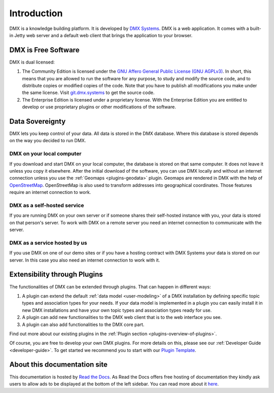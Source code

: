 .. _intro:

############
Introduction
############

DMX is a knowledge building platform.
It is developed by `DMX Systems <https://dmx.berlin>`_.
DMX is a web application.
It comes with a built-in Jetty web server and a default web client that brings the application to your browser.


.. _intro-license:

********************
DMX is Free Software
********************

DMX is dual licensed:

#.  The Community Edition is licensed under the `GNU Affero General Public License (GNU AGPLv3) <https://www.gnu.org/licenses/agpl-3.0.en.html>`_. In short, this means that you are allowed to run the software for any purpose, to study and modify the source code, and to distribute copies or modified copies of the code. Note that you have to publish all modifications you make under the same license. Visit `git.dmx.systems <https://git.dmx.systems/explore>`_ to get the source code. 
#.  The Enterprise Edition is licensed under a proprietary license. With the Enterprise Edition you are entitled to develop or use proprietary plugins or other modifications of the software.

.. _intro-data-sovereignty:

****************
Data Sovereignty
****************

DMX lets you keep control of your data.
All data is stored in the DMX database.
Where this database is stored depends on the way you decided to run DMX.

DMX on your local computer
==========================

If you download and start DMX on your local computer, the database is stored on that same computer.
It does not leave it unless you copy it elsewhere.
After the initial download of the software, you can use DMX locally and without an internet connection unless you use the :ref:`Geomaps <plugins-geodata>` plugin.
Geomaps are rendered in DMX with the help of `OpenStreetMap <https://www.openstreetmap.org>`_.
OpenStreetMap is also used to transform addresses into geographical coordinates.
Those features require an internet connection to work.

DMX as a self-hosted service
============================

If you are running DMX on your own server or if someone shares their self-hosted instance with you, your data is stored on that person's server.
To work with DMX on a remote server you need an internet connection to communicate with the server.

DMX as a service hosted by us
=============================

If you use DMX on one of our demo sites or if you have a hosting contract with DMX Systems your data is stored on our server.
In this case you also need an internet connection to work with it.

.. _intro-entensibility-though-plugins:

*****************************
Extensibility through Plugins
*****************************

The functionalities of DMX can be extended through plugins.
That can happen in different ways:

#. A plugin can extend the default :ref:`data model <user-modeling>` of a DMX installation by defining specific topic types and association types for your needs. If your data model is implemented in a plugin you can easily install it in new DMX installations and have your own topic types and association types ready for use.
#. A plugin can add new functionalities to the DMX web client that is to the web interface you see.
#. A plugin can also add functionalities to the DMX core part.

Find out more about our existing plugins in the :ref:`Plugin section <plugins-overview-of-plugins>`.

Of course, you are free to develop your own DMX plugins.
For more details on this, please see our :ref:`Developer Guide <developer-guide>`.
To get started we recommend you to start with our `Plugin Template <https://git.dmx.systems/dmx-plugins/dmx-plugin-template>`_.

*****************************
About this documentation site
*****************************

This documentation is hosted by `Read the Docs <https://readthedocs.org/>`_.
As Read the Docs offers free hosting of documentation they kindly ask users to allow ads to be displayed at the bottom of the left sidebar. You can read more about it `here <https://docs.readthedocs.io/en/latest/advertising/ethical-advertising.html>`_.




